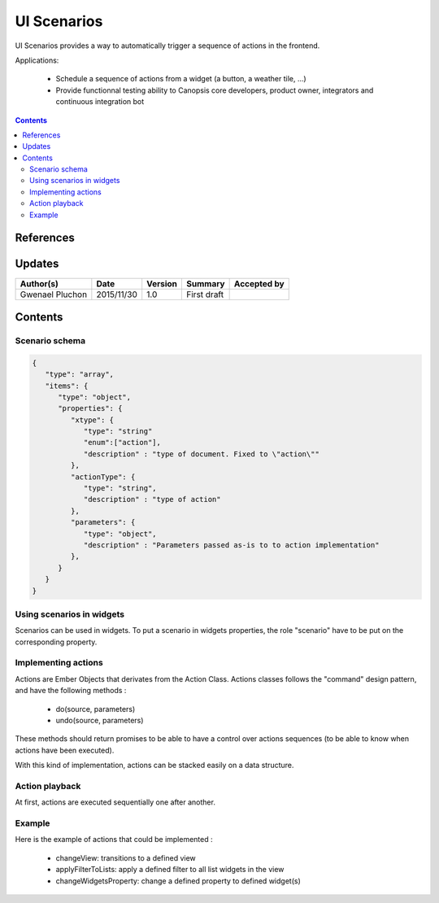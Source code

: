 .. _TR__Title:

============
UI Scenarios
============

UI Scenarios provides a way to automatically trigger a sequence of actions in the frontend.

Applications:

 - Schedule a sequence of actions from a widget (a button, a weather tile, ...)
 - Provide functionnal testing ability to Canopsis core developers, product owner, integrators and continuous integration bot

.. contents::
   :depth: 2

References
==========

Updates
=======


.. csv-table::
   :header: "Author(s)", "Date", "Version", "Summary", "Accepted by"

   "Gwenael Pluchon", "2015/11/30", "1.0", "First draft", ""

Contents
========

Scenario schema
---------------

.. code-block:: javascript

   {
      "type": "array",
      "items": {
         "type": "object",
         "properties": {
            "xtype": {
               "type": "string"
               "enum":["action"],
               "description" : "type of document. Fixed to \"action\""
            },
            "actionType": {
               "type": "string",
               "description" : "type of action"
            },
            "parameters": {
               "type": "object",
               "description" : "Parameters passed as-is to to action implementation"
            },
         }
      }
   }


Using scenarios in widgets
--------------------------

Scenarios can be used in widgets. To put a scenario in widgets properties, the role "scenario" have to be put on the corresponding property.

Implementing actions
--------------------

Actions are Ember Objects that derivates from the Action Class. Actions classes follows the "command" design pattern, and have the following methods :

 - do(source, parameters)
 - undo(source, parameters)

These methods should return promises to be able to have a control over actions sequences (to be able to know when actions have been executed).

With this kind of implementation, actions can be stacked easily on a data structure.

Action playback
---------------

At first, actions are executed sequentially one after another.

Example
-------

Here is the example of actions that could be implemented :

 - changeView: transitions to a defined view
 - applyFilterToLists: apply a defined filter to all list widgets in the view
 - changeWidgetsProperty: change a defined property to defined widget(s)
